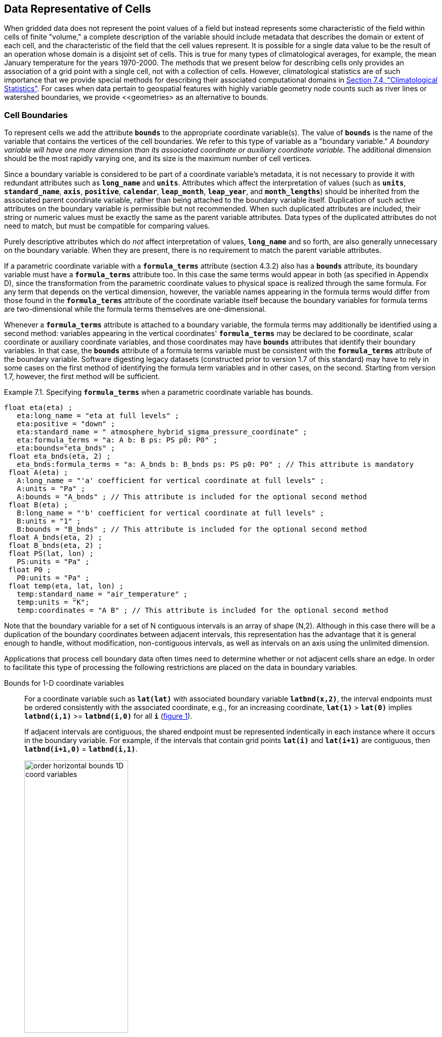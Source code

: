 ﻿
==  Data Representative of Cells 

When gridded data does not represent the point values of a field but instead represents some characteristic of the field within cells of finite "volume," a complete description of the variable should include metadata that describes the domain or extent of each cell, and the characteristic of the field that the cell values represent. It is possible for a single data value to be the result of an operation whose domain is a disjoint set of cells. This is true for many types of climatological averages, for example, the mean January temperature for the years 1970-2000. The methods that we present below for describing cells only provides an association of a grid point with a single cell, not with a collection of cells. However, climatological statistics are of such importance that we provide special methods for describing their associated computational domains in <<climatological-statistics>>.  For cases when data pertain to geospatial features with highly variable geometry node counts such as river lines or watershed boundaries, we provide <<geometries> as an alternative to bounds.




[[cell-boundaries, Section 7.1, "Cell Boundaries"]]
=== Cell Boundaries

To represent cells we add the attribute **`bounds`** to the appropriate coordinate variable(s). The value of **`bounds`** is the name of the variable that contains the vertices of the cell boundaries. We refer to this type of variable as a "boundary variable." __A boundary variable will have one more dimension than its associated coordinate or auxiliary coordinate variable.__ The additional dimension should be the most rapidly varying one, and its size is the maximum number of cell vertices.

Since a boundary variable is considered to be part of a coordinate variable's metadata, it is not necessary to provide it with redundant attributes such as **`long_name`** and **`units`**.  Attributes which affect the interpretation of values (such as **`units`**, **`standard_name`**, **`axis`**, **`positive`**, **`calendar`**, **`leap_month`**, **`leap_year`**, and **`month_lengths`**) should be inherited from the associated parent coordinate variable, rather than being attached to the boundary variable itself.  Duplication of such active attributes on the boundary variable is permissible but not recommended.  When such duplicated attributes are included, their string or numeric values must be exactly the same as the parent variable attributes.  Data types of the duplicated attributes do not need to match, but must be compatible for comparing values.

Purely descriptive attributes which do __not__ affect interpretation of values, **`long_name`** and so forth, are also generally unnecessary on the boundary variable.  When they are present, there is no requirement to match the parent variable attributes.

If a parametric coordinate variable with a **`formula_terms`** attribute (section 4.3.2) also has a **`bounds`** attribute, its boundary variable must have a **`formula_terms`** attribute too. In this case the same terms would appear in both (as specified in Appendix D), since the transformation from the parametric coordinate values to physical space is realized through the same formula. For any term that depends on the vertical dimension, however, the variable names appearing in the formula terms would differ from those found in the **`formula_terms`** attribute of the coordinate variable itself because the boundary variables for formula terms are two-dimensional while the formula terms themselves are one-dimensional.

Whenever a **`formula_terms`** attribute is attached to a boundary variable, the formula terms may additionally be identified using a second method: variables appearing in the vertical coordinates' **`formula_terms`** may be declared to be coordinate, scalar coordinate or auxiliary coordinate variables, and those coordinates may have **`bounds`** attributes that identify their boundary variables. In that case, the **`bounds`** attribute of a formula terms variable must be consistent with the **`formula_terms`** attribute of the boundary variable. Software digesting legacy datasets (constructed prior to version 1.7 of this standard) may have to rely in some cases on the first method of identifying the formula term variables and in other cases, on the second. Starting from version 1.7, however, the first method will be sufficient.

[[specifying-formula_terms-ex]]
[caption="Example 7.1. "]
.Specifying **`formula_terms`** when a parametric coordinate variable has bounds.
====
----
float eta(eta) ;
   eta:long_name = "eta at full levels" ;
   eta:positive = "down" ;
   eta:standard_name = " atmosphere_hybrid_sigma_pressure_coordinate" ;
   eta:formula_terms = "a: A b: B ps: PS p0: P0" ;
   eta:bounds="eta_bnds" ;
 float eta_bnds(eta, 2) ;
   eta_bnds:formula_terms = "a: A_bnds b: B_bnds ps: PS p0: P0" ; // This attribute is mandatory
 float A(eta) ;
   A:long_name = "'a' coefficient for vertical coordinate at full levels" ;
   A:units = "Pa" ;
   A:bounds = "A_bnds" ; // This attribute is included for the optional second method
 float B(eta) ;
   B:long_name = "'b' coefficient for vertical coordinate at full levels" ;
   B:units = "1" ;
   B:bounds = "B_bnds" ; // This attribute is included for the optional second method
 float A_bnds(eta, 2) ;
 float B_bnds(eta, 2) ;
 float PS(lat, lon) ;
   PS:units = "Pa" ;
 float P0 ;
   P0:units = "Pa" ;
 float temp(eta, lat, lon) ;
   temp:standard_name = "air_temperature" ;
   temp:units = "K";
   temp:coordinates = "A B" ; // This attribute is included for the optional second method
----
====


Note that the boundary variable for a set of N contiguous intervals is an array of shape (N,2). Although in this case there will be a duplication of the boundary coordinates between adjacent intervals, this representation has the advantage that it is general enough to handle, without modification, non-contiguous intervals, as well as intervals on an axis using the unlimited dimension.

Applications that process cell boundary data often times need to determine whether or not adjacent cells share an edge. In order to facilitate this type of processing the following restrictions are placed on the data in boundary variables.

Bounds for 1-D coordinate variables:: For a coordinate variable such as **`lat(lat)`** with associated boundary variable **`latbnd(x,2)`**, the interval endpoints must be ordered consistently with the associated coordinate, e.g., for an increasing coordinate, **`lat(1)`** &gt; **`lat(0)`** implies **`latbnd(i,1)`** &gt;= **`latbnd(i,0)`** for all **`i`** (<<img-bnd_1d_coords>>).
+
If adjacent intervals are contiguous, the shared endpoint must be represented indentically in each instance where it occurs in the boundary variable. For example, if the intervals that contain grid points **`lat(i)`** and **`lat(i+1)`** are contiguous, then **`latbnd(i+1,0)`** = **`latbnd(i,1)`**.
+
[[img-bnd_1d_coords, figure 1]]
[.text-center]
.Order of **`lonbnd(i,0)`** and **`lonbnd(i,1)`** as well as of **`latbnd(i,0)`** and **`latbnd(i,1)`** in the case of one-dimensional horizontal coordinate axes. Tuples **`(lon(i),lat(j))`** represent grid cell centers. The four grid cell vertices are given by **`(lonbnd(i,0),latbnd(j,0))`**, **`(lonbnd(i,1),latbnd(j,0))`**, **`(lonbnd(i,1),latbnd(j,1))`** and **`(lonbnd(i,0),latbnd(j,1))`**.
image::images/order_horizontal_bounds__1D_coord_variables.png[,50%,pdfwidth=50vw,align="center"]

Bounds for 2-D coordinate variables with 4-sided cells:: In the case where the horizontal grid is described by two-dimensional auxiliary coordinate variables in latitude **`lat(n,m)`** and longitude **`lon(n,m)`**, and the associated cells are four-sided, then the boundary variables are given in the form **`latbnd(n,m,4)`** and **`lonbnd(n,m,4)`**, where the trailing index runs over the four vertices of the cells. Let us call the side of cell **`(j,i)`** facing cell **`(j,i-1)`** the "**`i-1`**" side, the side facing cell **`(j,i+1)`** the "**`i+1`**" side, and similarly for "**`j-1`**" and "**`j+1`**". Then we can refer to the vertex formed by sides **`i-1`** and **`j-1`** as **`(j-1,i-1)`**. With this notation, the four vertices are indexed as follows: **`0=(j-1,i-1)`**, **`1=(j-1,i+1)`**, **`2=(j+1,i+1)`**, **`3=(j+1,i-1)`**.
+
[[img-bnd_2d_coords, figure 2]]
[.text-center]
.Order of **`lonbnd(j,i,0)`** to **`lonbnd(j,i,3)`** and of **`latbnd(j,i,0)`** and **`latbnd(j,i,3)`** in the case of two-dimensional horizontal coordinate axes. Tuples **`(lon(j,i),lat(j,i))`** represent grid cell centers and tuples **`(lonbnd(j,i,n),latbnd(j,i,n))`** represent the grid cell vertices.
image::images/order_horizontal_bounds__2D_coord_variables.png[,50%,pdfwidth=50vw,align="center"]
+
If i-j-upward is a right-handed coordinate system (like lon-lat-upward), this ordering means the vertices will be traversed anticlockwise on the lon-lat surface seen from above (<<img-bnd_2d_coords>>). If i-j-upward is left-handed, they will be traversed clockwise on the lon-lat surface.
+
The bounds can be used to decide whether cells are contiguous via the following relationships. In these equations the variable **`bnd`** is used generically to represent either the latitude or longitude boundary variable. 
----

For 0 < j < n and 0 < i < m,
	If cells (j,i) and (j,i+1) are contiguous, then
		bnd(j,i,1)=bnd(j,i+1,0) 
		bnd(j,i,2)=bnd(j,i+1,3)
	If cells (j,i) and (j+1,i) are contiguous, then	
		bnd(j,i,3)=bnd(j+1,i,0) and bnd(j,i,2)=bnd(j+1,i,1)
							
----
 

Bounds for multi-dimensional coordinate variables with p-sided cells:: In all other cases, the bounds should be dimensioned **`(...,n,p)`**, where **`(...,n)`** are the dimensions of the auxiliary coordinate variables, and **`p`** the number of vertices of the cells. The vertices must be traversed anticlockwise in the lon-lat plane as viewed from above. The starting vertex is not specified.


[[cells-on-a-latitude-axis-ex]]
[caption="Example 7.2. "]
.Cells on a latitude axis
====
----
dimensions:
  lat = 64;
  nv = 2;    // number of vertices
variables:
  float lat(lat);
    lat:long_name = "latitude";
    lat:units = "degrees_north";
    lat:bounds = "lat_bnds";
  float lat_bnds(lat,nv);
----
The boundary variable `lat_bnds` associates a latitude gridpoint `i` with the interval whose boundaries are `lat_bnds(i,0)` and `lat_bnds(i,1)`. The gridpoint location, `lat(i)`, should be contained within this interval.
====


For rectangular grids, two-dimensional cells can be expressed as Cartesian products of one-dimensional cells of the type in the preceding example. However for non-rectangular grids a "rectangular" cell will in general require specifying all four vertices for each cell.

[[cells-in-a-non-rectangular-grid-ex]]
[caption="Example 7.3. "]
.Cells in a non-rectangular grid
====
----
dimensions:
  imax = 128;
  jmax = 64;
  nv = 4;
variables:
  float lat(jmax,imax);
    lat:long_name = "latitude";
    lat:units = "degrees_north";
    lat:bounds = "lat_bnds";
  float lon(jmax,imax);
    lon:long_name = "longitude";
    lon:units = "degrees_east";
    lon:bounds = "lon_bnds";
  float lat_bnds(jmax,imax,nv);
  float lon_bnds(jmax,imax,nv);
----
The boundary variables `lat_bnds` and `lon_bnds` associate a gridpoint `(j,i)` with the cell determined by the vertices `(lat_bnds(j,i,n),lon_bnds(j,i,n))`, `n=0,..,3`. The gridpoint location, `(lat(j,i),lon(j,i))`, should be contained within this region.
====

 




[[cell-measures, Section 7.2, "Cell Measures"]]
=== Cell Measures

For some calculations, information is needed about the size, shape or location of the cells that cannot be deduced from the coordinates and bounds without special knowledge that a generic application cannot be expected to have. For instance, in computing the mean of several cell values, it is often appropriate to "weight" the values by area. When computing an area-mean each grid cell value is multiplied by the grid-cell area before summing, and then the sum is divided by the sum of the grid-cell areas. Area weights may also be needed to map data from one grid to another in such a way as to preserve the area mean of the field. The preservation of area-mean values while regridding may be essential, for example, when calculating surface heat fluxes in an atmospheric model with a grid that differs from the ocean model grid to which it is coupled.

In many cases the areas can be calculated from the cell bounds, but there are exceptions. Consider, for example, a spherical geodesic grid composed of contiguous, roughly hexagonal cells. The vertices of the cells can be stored in the variable identified by the **`bounds`** attribute, but the cell perimeter is not uniquely defined by its vertices (because the vertices could, for example, be connected by straight lines, or, on a sphere, by lines following a great circle, or, in general, in some other way). Thus, given the cell vertices alone, it is generally impossible to calculate the area of a grid cell. This is why it may be necessary to store the grid-cell areas in addition to the cell vertices.

In other cases, the grid cell-volume might be needed and might not be easily calculated from the coordinate information. In ocean models, for example, it is not uncommon to find "partial" grid cells at the bottom of the ocean. In this case, rather than (or in addition to) indicating grid cell area, it may be necessary to indicate volume.

To indicate extra information about the spatial properties of a variable's grid cells, a **`cell_measures`** attribute may be defined for a variable. This is a string attribute comprising a list of blank-separated pairs of words of the form "**`measure: name`**". For the moment, "**`area`**" and "**`volume`**" are the only defined measures, but others may be supported in future. The "name" is the name of the variable containing the measure values, which we refer to as a "measure variable". The dimensions of the measure variable should be the same as or a subset of the dimensions of the variable to which they are related, but their order is not restricted. In the case of area, for example, the field itself might be a function of longitude, latitude, and time, but the variable containing the area values would only include longitude and latitude dimensions (and the dimension order could be reversed, although this is not recommended). The variable must have a **`units`** attribute and may have other attributes such as a **`standard_name`**.

For rectangular longitude-latitude grids, the area of grid cells can be calculated from the bounds: the area of a cell is proportional to the product of the difference in the longitude bounds of the cell and the difference between the sine of each latitude bound of the cell. In this case supplying grid-cell areas via the **`cell_measures`** attribute is unnecessary because it may be assumed that applications can perform this calculation, using their own value for the radius of the Earth.

A variable referenced by **`cell_measures`** is not required to be present in the file containing the data variable. If the **`cell_measures`** variable is located in another file (an "external file"), rather than in the file where it is referenced, it must be listed in the **`external_variables`** attribute of the referencing file (Section 2.6.3). 

[[cell-areas-for-a-spherical-geodesic-grid]]
[caption="Example 7.4. "]
.Cell areas for a spherical geodesic grid
====
----
dimensions:
  cell = 2562 ;  // number of grid cells
  time = 12 ;
  nv = 6 ;       // maximum number of cell vertices 
variables:
  float PS(time,cell) ;
    PS:units = "Pa" ;
    PS:coordinates = "lon lat" ;
    PS:cell_measures = "area: cell_area" ;
  float lon(cell) ;
    lon:long_name = "longitude" ;
    lon:units = "degrees_east" ;
    lon:bounds="lon_vertices" ;
  float lat(cell) ;
    lat:long_name = "latitude" ;
    lat:units = "degrees_north" ;
    lat:bounds="lat_vertices" ;
  float time(time) ;
    time:long_name = "time" ;
    time:units = "days since 1979-01-01 0:0:0" ;
  float cell_area(cell) ;
    cell_area:long_name = "area of grid cell" ;
    cell_area:standard_name="cell_area";
    cell_area:units = "m2"
  float lon_vertices(cell,nv) ;
  float lat_vertices(cell,nv) ;
----
====


[[cell-methods, Section 7.3, "Cell Methods"]]
=== Cell Methods

To describe the characteristic of a field that is represented by cell values, we define the **`cell_methods`** attribute of the variable. This is a string attribute comprising a list of blank-separated words of the form "__name: method__". Each "__name: method__" pair indicates that for an axis identified by __name__, the cell values representing the field have been determined or derived by the specified __method__. For example, if data values have been generated by computing time means, then this could be indicated with **`cell_methods="t: mean"`**, assuming here that the name of the time dimension variable is "t".  

In the specification of this attribute, __name__ can be a dimension of
the variable, a scalar coordinate variable, a valid standard name, or
the word "**`area`**".  (See <<cell-methods-no-coordinates>> concerning
the use of standard names in cell_methods.) The values of __method__
should be selected from the list in <<appendix-cell-methods>>, which
includes `point`, `sum`, `mean`, among others.  Case is not
significant in the method name. Some methods (e.g., `variance` ) imply a
change of units of the variable, as is indicated in
<<appendix-cell-methods>>.

It must be remembered that the method applies only to the axis designated in **`cell_methods`** by __name__, and different methods may apply to other axes. If, for instance, a precipitation value in a longitude-latitude cell is given the method **`maximum`** for these axes, it means that it is the maximum within these spatial cells, and does not imply that it is also the maximum in time. Furthermore, it should be noted that if any __method__ other than "**`point`**" is specified for a given axis, then **`bounds`** should also be provided for that axis (except for the relatively rare exceptions described in <<cell-methods-no-coordinates>>).

The default interpretation for variables that do not have the **`cell_methods`** attribute specified depends on whether the quantity is extensive (which depends on the size of the cell) or intensive (which does not). Suppose, for example, the quantities "accumulated precipitation" and "precipitation rate" each have a time axis. A variable representing accumulated precipitation is extensive in time because it depends on the length of the time interval over which it is accumulated. For correct interpretation, it therefore requires a time interval to be completely specified via a boundary variable (i.e., via a **`bounds`** attribute for the time axis). In this case the default interpretation is that the cell method is a sum over the specified time interval. This can be (optionally) indicated explicitly by setting the cell method to **`sum`**. A precipitation rate on the other hand is intensive in time and could equally well represent either an instantaneous value or a mean value over the time interval specified by the cell. In this case the default interpretation for the quantity would be "instantaneous" (which, optionally, can be indicated explicitly by setting the cell method to **`point`**). More often, however, cell values for intensive quantities are means, and this should be indicated explicitly by setting the cell method to **`mean`** and specifying the cell bounds.

Because the default interpretation for an intensive quantity differs
from that of an extensive quantity and because this distinction may not
be understood by some users of the data, it is recommended that every
data variable include for each of its dimensions and each of its scalar
coordinate variables the **`cell_methods`** information of interest
(unless this information would not be meaningful). It is especially
recommended that **`cell_methods`** be explicitly specified for each
spatio-temporal dimension and each spatio-temporal scalar coordinate
variable.

[[methods-applied-to-a-timeseries-ex]]
[caption="Example 7.5. "]
.Methods applied to a timeseries 
====
Consider 12-hourly timeseries of pressure, temperature and precipitation from a number of stations, where pressure is measured instantaneously, maximum temperature for the preceding 12 hours is recorded, and precipitation is accumulated in a rain gauge. For a period of 48 hours from 6 a.m. on 19 April 1998, the data is structured as follows: 
----
dimensions:
  time = UNLIMITED; // (5 currently)
  station = 10;
  nv = 2;
variables:
  float pressure(time,station);
    pressure:long_name = "pressure";
    pressure:units = "kPa";
    pressure:cell_methods = "time: point";
  float maxtemp(time,station);
    maxtemp:long_name = "temperature";
    maxtemp:units = "K";
    maxtemp:cell_methods = "time: maximum";
  float ppn(time,station);
    ppn:long_name = "depth of water-equivalent precipitation";
    ppn:units = "mm";
    ppn:cell_methods = "time: sum";
  double time(time);
    time:long_name = "time";
    time:units = "h since 1998-4-19 6:0:0";
    time:bounds = "time_bnds";
  double time_bnds(time,nv);
data:
  time = 0., 12., 24., 36., 48.;
  time_bnds = -12.,0., 0.,12., 12.,24., 24.,36., 36.,48.; 
----
Note that in this example the time axis values coincide with the end of each interval. It is sometimes desirable, however, to use the midpoint of intervals as coordinate values for variables that are representative of an interval. An application may simply obtain the midpoint values by making use of the boundary data in `time_bnds`.
====

 




[[statistics-more-than-one-axis]]
==== Statistics for more than one axis

If more than one cell method is to be indicated, they should be arranged in the order they were applied. The left-most operation is assumed to have been applied first. Suppose, for example, that within each grid cell a quantity varies in both longitude and time and that these dimensions are named "lon" and "time", respectively. Then values representing the time-average of the zonal maximum are labeled **`cell_methods="lon: maximum time: mean"`** (i.e. find the largest value at each instant of time over all longitudes, then average these maxima over time); values of the zonal maximum of time-averages are labeled **`cell_methods="time: mean lon: maximum"`**. If the methods could have been applied in any order without affecting the outcome, they may be put in any order in the **`cell_methods`** attribute.

If a data value is representative of variation over a combination of axes, a single method should be prefixed by the names of all the dimensions involved (listed in any order, since in this case the order must be immaterial). Dimensions should be grouped in this way only if there is an essential difference from treating the dimensions individually. For instance, the standard deviation of topographic height within a longitude-latitude gridbox could   have **`cell_methods="lat: lon: standard_deviation"`**. (Note also, that in accordance with the recommendation of the following paragraph, this could be equivalently and preferably indicated by **`cell_methods="area: standard_deviation"`**.) This is not the same as **`cell_methods="lon: standard_deviation lat: standard_deviation"`**, which would mean finding the standard deviation along each parallel of latitude within the zonal extent of the gridbox, and then the standard deviation of these values over latitude.

To indicate variation over horizontal area, it is recommended that
instead of specifying the combination of horizontal dimensions, the
special string "**`area`**" be used.  The common case of an area-mean
can thus be indicated by **`cell_methods="area: mean"`** (rather than,
for example, "**`lon: lat: mean`**").  The horizontal coordinate
variables to which "**`area`**" refers are in this case not explicitly
indicated in **`cell_methods`** but can be identified, if necessary,
from attributes attached to the coordinate variables, scalar coordinate
variables, or auxiliary coordinate variables, as described in
<<coordinate-types>>.


[[recording-spacing-original-data]]
==== Recording the spacing of the original data and other information

To indicate more precisely how the cell method was applied, extra information may be included in parentheses () after the identification of the method. This information includes standardized and non-standardized parts. Currently the only standardized information is to provide the typical interval between the original data values to which the method was applied, in the situation where the present data values are statistically representative of original data values which had a finer spacing. The syntax is (**`interval`**: __value unit__), where __value__ is a numerical value and __unit__ is a string that can be recognized by UNIDATA's Udunits package <<UDUNITS>>. The __unit__ will usually be dimensionally equivalent to the unit of the corresponding dimension, but this is not required (which allows, for example, the interval for a standard deviation calculated from points evenly spaced in distance along a parallel to be reported in units of length even if the zonal coordinate of the cells is given in degrees). Recording the original interval is particularly important for standard deviations. For example, the standard deviation of daily values could be indicated by **`cell_methods="time: standard_deviation (interval: 1 day)"`** and of annual values by **`cell_methods="time: standard_deviation (interval: 1 year)"`**.

If the cell method applies to a combination of axes, they may have a common original interval e.g. **`cell_methods="lat: lon: standard_deviation (interval: 10 km)"`**. Alternatively, they may have separate intervals, which are matched to the names of axes by position e.g. **`cell_methods="lat: lon: standard_deviation (interval: 0.1 degree_N interval: 0.2 degree_E)"`**, in which 0.1 degree applies to latitude and 0.2 degree to longitude.

If there is both standardized and non-standardized information, the non-standardized follows the standardized information and the keyword **`comment:`**. If there is no standardized information, the keyword **`comment:`** should be omitted. For instance, an area-weighted mean over latitude could be indicated as **`lat: mean (area-weighted)`** or **`lat: mean (interval: 1 degree_north comment: area-weighted)`**.

A dimension of size one may be the result of "collapsing" an axis by some statistical operation, for instance by calculating a variance from time series data. We strongly recommend that dimensions of size one be retained (or scalar coordinate variables be defined) to enable documentation of the method (through the **`cell_methods`** attribute) and its domain (through the **`bounds`** attribute).

[[surface-air-temperature-variance-ex]]
[caption="Example 7.6. "]
.Surface air temperature variance
====
The variance of the diurnal cycle on 1 January 1990 has been calculated from hourly instantaneous surface air temperature measurements. The time dimension of size one has been retained. 
----
dimensions:
  lat=90;
  lon=180;
  time=1;
  nv=2;
variables:
  float TS_var(time,lat,lon);
    TS_var:long_name="surface air temperature variance"
    TS_var:units="K2";
    TS_var:cell_methods="time: variance (interval: 1 hr comment: sampled instantaneously)";
  float time(time);
    time:units="days since 1990-01-01 00:00:00";
    time:bounds="time_bnds";
  float time_bnds(time,nv);
data:
  time=.5;
  time_bnds=0.,1.;
----
Notice that a parenthesized comment in the `cell_methods` attribute provides the nature of the samples used to calculate the variance.
====

 




[[statistics-applying-portions]]
==== Statistics applying to portions of cells

By default, the statistical method indicated by **`cell_methods`** is assumed to have been evaluated over the entire horizontal area of the cell. Sometimes, however, it is useful to limit consideration to only a portion of a cell (e.g. a mean over the sea-ice area). To indicate this, one of two conventions may be used.

The first convention is a method that can be used for the common case of a single area-type. In this case, the **`cell_methods`** attribute may include a string of the form "__name: method__  **`where`**  __type__". Here __name__ could, for example, be **`area`** and __type__ may be any of the strings permitted for a variable with a **`standard_name`** of **`area_type`**. As an example, if the method were **`mean`** and the **`area_type`** were **`sea_ice`**, then the data would represent a mean over only the sea ice portion of the grid cell. If the data writer expects __type__ to be interpreted as one of the standard **`area_type`** strings, then none of the variables in the netCDF file should be given a name identical to that of the string (because the second convention, described in the next paragraph, takes precedence).

The second convention is the more general. In this case, the **`cell_methods`** entry is of the form "__name: method__  **`where`**  __typevar__". Here __typevar__ is a string-valued auxiliary coordinate variable or string-valued scalar coordinate variable (see <<labels>>) with a **`standard_name`** of **`area_type`**. The variable __typevar__ contains the name(s) of the selected portion(s) of the grid cell to which the __method__ is applied. This convention can accommodate cases in which a method is applied to more than one area type and the result is stored in a single data variable (with a dimension which ranges across the various area types). It provides a convenient way to store output from land surface models, for example, since they deal with many area types within each surface gridbox (e.g., **`vegetation`**, **`bare_ground`**, **`snow`**, etc.).


[[mean-surface-temperature-sensible-heat-flux]]
[caption="Example 7.7. "]
.Mean surface temperature over land and sensible heat flux averaged separately over land and sea. 
====
----
dimensions:
  lat=73;
  lon=96;
  maxlen=20;
  ls=2;
variables:
  float surface_temperature(lat,lon);
    surface_temperature:cell_methods="area: mean where land";
  float surface_upward_sensible_heat_flux(ls,lat,lon);
    surface_upward_sensible_heat_flux:coordinates="land_sea";
    surface_upward_sensible_heat_flux:cell_methods="area: mean where land_sea";
  char land_sea(ls,maxlen);
    land_sea:standard_name="area_type";
data:
  land_sea="land","sea";
----
If the _method_ is `mean`, various ways of calculating the mean can be
distinguished in the `cell_methods` attribute with a string of the form "mean
where  _type1_ [over _type2_]".
Here, _type1_ can be any of the possibilities allowed for _typevar_ or _type_
(as specified in the two paragraphs preceding above Example).
The same options apply to _type2_, except it is not allowed to be the name of
an auxiliary coordinate variable with a dimension greater than one (ignoring
the possible dimension accommodating the maximum string length).
A `cell_methods` attribute with a string of the form "mean where _type1_
over _type2_" indicates the mean is calculated by summing over the _type1_
portion of the cell and dividing by the area of the _type2_ portion.
In particular, a `cell_methods` string of the form "mean where all_area_types
over _type2_" indicates the mean is calculated by summing over all types of
area within the cell and dividing by the area of the _type2_ portion.
(Note that `all_area_types` is one of the valid strings permitted for a
variable with the `standard_name` `area_type`.)
If "over _type2_" is omitted, the mean is calculated by summing over the
_type1_ portion of the cell and dividing by the area of this portion.
====

[[thickness-over-sea-area-ex]]
[caption="Example 7.8. "]
.Thickness of sea-ice and snow on sea-ice averaged over sea area.
====
----
variables:
  float sea_ice_thickness(lat,lon);
    sea_ice_thickness:cell_methods="area: mean where sea_ice over sea";
    sea_ice_thickness:standard_name="sea_ice_thickness";
    sea_ice_thickness:units="m";
  float snow_thickness(lat,lon);
    snow_thickness:cell_methods="area: mean where sea_ice over sea";
   snow_thickness:standard_name="lwe_thickness_of_surface_snow_amount";
    snow_thickness:units="m";
----
In the case of sea-ice thickness, the phrase "`where sea_ice`" could be replaced by "`where all_area_types`" without changing the meaning since the integral of sea-ice thickness over all area types is obviously the same as the integral over the sea-ice area only. In the case of snow thickness, "`where sea_ice`" differs from "`where all_area_types`" because "`where sea_ice`" excludes snow on land from the average.
====




[[cell-methods-no-coordinates, Section 7.3.4, "Cell methods when there are no coordinates"]]
==== Cell methods when there are no coordinates

To provide an indication that a particular cell method is relevant to the data without having to provide a precise description of the corresponding cell, the "__name__" that appears in a "__name__: __method__" pair may be an appropriate **`standard_name`** (which identifies the dimension) or the string, 
"__area__" (rather than the name of a scalar coordinate variable or a dimension with a coordinate variable). This convention cannot be used, however, if the name of a dimension or scalar coordinate variable is identical to __name__. There are two situations where this convention is useful.

First, it allows one to provide some indication of the method when the cell coordinate range cannot be precisely defined. For example, a climatological mean might be based on any data that exists, and, in general, the data might not be available over the same time periods everywhere. In this case, the time range would not be well defined (because it would vary, depending on location), and it could not be precisely specified through a time dimension's bounds. Nevertheless, useful information can be conveyed by a **`cell_methods`** entry of "**`time: mean`**" (where **`time`**, it should be noted, is a valid **`standard_name`**). (As required by this convention, it is assumed here that for the data referred to by this **`cell_methods`** attribute, "time" is not a dimension or coordinate variable.)

Second, for a few special dimensions, this convention allows one to indicate (without explicitly defining the coordinates) that the method applies to the domain covering the entire permitted range of those dimensions. This is allowed only for longitude, latitude, and area (indicating a combination of horizontal coordinates). For longitude, the domain is indicated according to this provision by the string "longitude" (rather than the name of a longitude coordinate variable), and this implies that the method applies to all possible longitudes (i.e., from 0E to 360E). For latitude, the string "latitude" is used and implies the method applies to all possible latitudes (i.e., from 90S to 90N). For area, the string "area" is used and implies the method applies to the whole world.

In the second case if, in addition, the data variable has a dimension with a corresponding labeled axis that specifies a geographic region (<<geographic-regions>>), the implied range of longitude and latitude is the valid range for each specified region, or in the case of 
**`area`** the domain is the geographic region. For example, there could be a **`cell_methods`** entry of "**`longitude: mean`**", where **`longitude`** is __not__ the name of a dimension or coordinate variable (but is one of the special cases given above). That would indicate a mean over all longitudes. Note, however, that if in addition the data variable had a scalar coordinate variable with a **`standard_name`** of **`region`** and a value of **`atlantic_ocean`**, it would indicate a mean over longitudes that lie within the Atlantic Ocean, not all longitudes.

We recommend that whenever possible, cell bounds should be supplied by giving the variable a dimension of size one and attaching bounds to the associated coordinate variable.




[[climatological-statistics, Section 7.4, "Climatological Statistics"]]
=== Climatological Statistics

Climatological statistics may be derived from corresponding portions of the annual cycle in a set of years, e.g., the average January temperatures in the climatology of 1961-1990, where the values are derived by averaging the 30 Januarys from the separate years. Portions of the climatological cycle are specified by references to dates within the calendar year. However, a calendar year is not a well-defined unit of time, because it differs between leap years and other years, and among calendars. Nonetheless for practical purposes we wish to compare statistics for months or seasons from different calendars, and to make climatologies from a mixture of leap years and other years. Hence we provide special conventions for indicating dates within the climatological year. Climatological statistics may also be derived from corresponding portions of a range of days, for instance the average temperature for each hour of the average day in April 1997. In addition the two concepts may be used at once, for instance to indicate not April 1997, but the average April of the five years 1995-1999.

Climatological variables have a climatological time axis. Like an ordinary time axis, a climatological time axis may have a dimension of unity (for example, a variable containing the January average temperatures for 1961-1990), but often it will have several elements (for example, a climatological time axis with a dimension of 12 for the climatological average temperatures in each month for 1961-1990, a dimension of 3 for the January mean temperatures for the three decades 1961-1970, 1971-1980, 1981-1990, or a dimension of 24 for the hours of an average day). Intervals of climatological time are conceptually different from ordinary time intervals; a given interval of climatological time represents a set of subintervals which are not necessarily contiguous. To indicate this difference, a climatological time coordinate variable does not have a **`bounds`** attribute. Instead, it has a **`climatology`** attribute, which names a variable with dimensions (n,2), n being the dimension of the climatological time axis. Using the units and calendar of the time coordinate variable, element (i,0) of the climatology variable specifies the beginning of the first subinterval and element (i,1) the end of the last subinterval used to evaluate the climatological statistics with index i in the time dimension. The time coordinates should be values that are representative of the climatological time intervals, such that an application which does not recognise climatological time will nonetheless be able to make a reasonable interpretation.

The COARDS standard offers limited support for climatological time. For compatibility with COARDS, time coordinates should also be recognised as climatological if they have a **`units`** attribute of time-units relative to midnight on 1 January in year 0 i.e. **`since 0-1-1`** in udunits syntax, and provided they refer to the real-world calendar. We do not recommend this convention because (a) it does not provide any information about the intervals used to compute the climatology, and (b) there is no standard for how dates since year 1 will be encoded with units having a reference time in year 0, since this year does not exist; consequently there may be inconsistencies among software packages in the interpretation of the time coordinates. Year 0 may be a valid year in non-real-world calendars, and therefore cannot be used to signal climatological time in such cases.

A climatological axis may use different statistical methods to represent variation among years, within years and within days. For example, the average January temperature in a climatology is obtained by averaging both within years and over years. This is different from the average January-maximum temperature and the maximum January-average temperature. For the former, we first calculate the maximum temperature in each January, then average these maxima; for the latter, we first calculate the average temperature in each January, then find the largest one. As usual, the statistical operations are recorded in the **`cell_methods`** attribute, which may have two or three entries for the climatological time dimension.

Valid values of the **`cell_methods`** attribute must be in one of the forms from the following list. The intervals over which various statistical methods are applied are determined by decomposing the date and time specifications of the climatological time bounds of a cell, as recorded in the variable named by the **`climatology`** attribute. (The date and time specifications must be calculated from the time coordinates expressed in units of "time interval since reference date and time".) In the descriptions that follow we use the abbreviations __y__, __m__, __d__, __H__, __M__, and __S__ for year, month, day, hour, minute, and second respectively. The suffix __0__ indicates the earlier bound and __1__ the latter.

time: method1 **`within years`**   time: method2 **`over years`**:: __method1__ is applied to the time intervals (mdHMS0-mdHMS1) within individual years and __method2__ is applied over the range of years (y0-y1).

time: method1 **`within days`**   time: method2 **`over days`**:: __method1__ is applied to the time intervals (HMS0-HMS1) within individual days and __method2__ is applied over the days in the interval (ymd0-ymd1).

time: method1 **`within days`**   time: method2 **`over days`**   time: method3 **`over years`**:: __method1__ is applied to the time intervals (HMS0-HMS1) within individual days and __method2__ is applied over the days in the interval (md0-md1), and __method3__ is applied over the range of years (y0-y1).



The methods which can be specified are those listed in <<appendix-cell-methods>> and each entry in the **`cell_methods`** attribute may also, as usual, contain non-standardised information in parentheses after the method. For instance, a mean over ENSO years might be indicated by "**`time: mean over years (ENSO years)`**".

When considering intervals within years, if the earlier climatological time bound is later in the year than the later climatological time bound, it implies that the time intervals for the individual years run from each year across January 1 into the next year e.g. DJF intervals run from December 1 0:00 to March 1 0:00. Analogous situations arise for daily intervals running across midnight from one day to the next.

When considering intervals within days, if the earlier time of day is equal to the later time of day, then the method is applied to a full 24 hour day.

__We have tried to make the examples in this section easier to understand by translating all time coordinate values to date and time formats. This is not currently valid CDL syntax.__ 

[[climatological-seasons-ex]]
[caption="Example 7.9. "]
.Climatological seasons
====
This example shows the metadata for the average seasonal-minimum temperature for the four standard climatological seasons MAM JJA SON DJF, made from data for March 1960 to February 1991. 
----
dimensions:
  time=4;
  nv=2;
variables:
  float temperature(time,lat,lon);
    temperature:long_name="surface air temperature";
    temperature:cell_methods="time: minimum within years time: mean over years";
    temperature:units="K";
  double time(time);
    time:climatology="climatology_bounds";
    time:units="days since 1960-1-1";
  double climatology_bounds(time,nv);
data:  // time coordinates translated to date/time format
  time="1960-4-16", "1960-7-16", "1960-10-16", "1961-1-16" ;
  climatology_bounds="1960-3-1",  "1990-6-1",
                     "1960-6-1",  "1990-9-1",
                     "1960-9-1",  "1990-12-1",
                     "1960-12-1", "1991-3-1" ;
----
====


[[decadal-averages-for-january-ex]]
[caption="Example 7.10. "]
.Decadal averages for January
====
Average January precipitation totals are given for each of the decades 1961-1970, 1971-1980, 1981-1990. 
----
dimensions:
  time=3;
  nv=2;
variables:
  float precipitation(time,lat,lon);
    precipitation:long_name="precipitation amount";
    precipitation:cell_methods="time: sum within years time: mean over years";
    precipitation:units="kg m-2";
  double time(time);
    time:climatology="climatology_bounds";
    time:units="days since 1901-1-1";
  double climatology_bounds(time,nv);
data:  // time coordinates translated to date/time format
  time="1965-1-15", "1975-1-15", "1985-1-15" ;
  climatology_bounds="1961-1-1", "1970-2-1",
                     "1971-1-1", "1980-2-1",
                     "1981-1-1", "1990-2-1" ;
----
====


[[temperature-each-hour-of-average-day-ex]] 
[caption="Example 7.11. "]
.Temperature for each hour of the average day
====
Hourly average temperatures are given for April 1997. 
----
dimensions:
  time=24;
  nv=2;
variables:
  float temperature(time,lat,lon);
    temperature:long_name="surface air temperature";
    temperature:cell_methods="time: mean within days time: mean over days";
    temperature:units="K";
  double time(time);
    time:climatology="climatology_bounds";
    time:units="hours since 1997-4-1";
  double climatology_bounds(time,nv);
data:  // time coordinates translated to date/time format
  time="1997-4-1 0:30", "1997-4-1 1:30", ... "1997-4-1 23:30" ;
  climatology_bounds="1997-4-1 0:00",  "1997-4-30 1:00",
                     "1997-4-1 1:00",  "1997-4-30 2:00",
                      ...
                      "1997-4-1 23:00", "1997-5-1 0:00" ;
----
====

[[extreme-statistics-and-spell-lengths-ex]]
[caption="Example 7.12. "]
.Extreme statistics and spell-lengths 
====
Number of frost days during NH winter 2007-2008, and
					maximum length of spells of consecutive frost days. A
					"frost day" is defined as one during which the minimum
					temperature falls below freezing point (0 degC). This
					is described as a climatological statistic, in which
					the minimum temperature is first calculated within each
					day, and then the number of days or spell lengths
					meeting the specified condition are evaluated. In this
					operation, the standard name is also changed; the
					original data are `air_temperature`. 
----
variables:
  float n1(lat,lon);
    n1:standard_name="number_of_days_with_air_temperature_below_threshold"; 
    n1:coordinates="threshold time";
    n1:cell_methods="time: minimum within days time: sum over days";
  float n2(lat,lon);
    n2:standard_name="spell_length_of_days_with_air_temperature_below_threshold";
    n2:coordinates="threshold time";
    n2:cell_methods="time: minimum within days time: maximum over days";
  float threshold;
    threshold:standard_name="air_temperature";
    threshold:units="degC";
  double time;
    time:climatology="climatology_bounds";
    time:units="days since 2000-6-1";
  double climatology_bounds(time,nv);
data: // time coordinates translated to date/time format
  time="2008-1-16 6:00";
  climatology_bounds="2007-12-1 6:00", "2000-8-2 6:00";
  threshold=0.; 
----
====


[[temperature-each-hour-of-climatological-day-ex]]
[caption="Example 7.13. "]
.Temperature for each hour of the typical climatological day
====
This is a modified version of the previous example, "Temperature
					for each hour of the average day". It now applies to April from a 1961-1990 climatology. 
----
variables:
  float temperature(time,lat,lon);
    temperature:long_name="surface air temperature";
    temperature:cell_methods="time: mean within days ",
      "time: mean over days time: mean over years";
    temperature:units="K";
  double time(time);
    time:climatology="climatology_bounds";
    time:units="days since 1961-1-1";
  double climatology_bounds(time,nv);
data:  // time coordinates translated to date/time format
  time="1961-4-1 0:30", "1961-4-1 1:30", ..., "1961-4-1 23:30" ;
  climatology_bounds="1961-4-1 0:00", "1990-4-30 1:00",
                     "1961-4-1 1:00", "1990-4-30 2:00",
                     ...
                     "1961-4-1 23:00", "1990-5-1 0:00" ;
----
====

[[monthly-max-daily-precip-totals-ex]]
[caption="Example 7.14. "]
.Monthly-maximum daily precipitation totals
====
Maximum of daily precipitation amounts for each of the three months June, July and August 2000 are given. The first daily total applies to 6 a.m. on 1 June to 6 a.m. on 2 June, the 30th from 6 a.m. on 30 June to 6 a.m. on 1 July. The maximum of these 30 values is stored under time index 0 in the precipitation array. 
----
dimensions:
  time=3;
  nv=2;
variables:
  float precipitation(time,lat,lon);
    precipitation:long_name="Accumulated precipitation";
    precipitation:cell_methods="time: sum within days time: maximum over days"; 
    precipitation:units="kg";
  double time(time);
    time:climatology="climatology_bounds";
    time:units="days since 2000-6-1";
  double climatology_bounds(time,nv);
data:  // time coordinates translated to date/time format
  time="2000-6-16", "2000-7-16", "2000-8-16" ;
  climatology_bounds="2000-6-1 6:00:00", "2000-7-1 6:00:00",
                     "2000-7-1 6:00:00", "2000-8-1 6:00:00",
                     "2000-8-1 6:00:00", "2000-9-1 6:00:00" ;
----
====

[[geometries, Section 7.5, "Geometries"]]
=== Geometries

For many geospatial applications, data values are associated with a geometry, which is a spatial representation of a real-world feature, for instance a time-series of areal average precipitation over a watershed. 
Polygonal cells with an arbitrary number of vertices can be described using <<cell-boundaries>>, but in that case every cell must have the same number of vertices and must be a single polygon ring. 
In contrast, each geometry may have a different number of nodes, the geometries may be lines (as alternatives to points and polygons), and they may be __multipart__, i.e., include several disjoint parts. 
While line and point geometries don't describe an interval along a dimension as the traditional cell bounds described above do, they do describe the extent of a geometry or real-world feature so are included in this section. 
The approach described here specifies how to encode such geometries following the pattern in **9.3.3 Contiguous ragged array representation** and attach them to variables in a way that is consistent with the cell bounds approach.

All geometries are made up of one or more nodes. 
The geometry type specifies the set of topological assumptions to be applied to relate the nodes (see Table 7.1). 
For example, multipoint and line geometries are nearly the same except nodes are interpreted as being connected for lines. 
Lines and polygons are also nearly the same except that the first and last nodes are assumed to be connected for polygons. 
Note that CF does not require the first and last node to be identical but allows them to be coincident if desired. 
Polygons that have holes, such as waterbodies in a land unit, are encoded as a collection of polygon ring parts, each identified as __exterior__ or __interior__ polygons. 
Multipart geometries, such as multiple lines representing the same river or multiple islands representing the same jurisdiction, are encoded as collections of unconnected points, lines, or polygons that are logically grouped into a single geometry.

Any data variable can be given a **`geometry`** attribute that indicates the geometry for the quantity held in the variable. 
One of the dimensions of the data variable must be the number of geometries to which the data applies. 
As shown in Example 7.15, if the data variable has a discrete sampling geometry, the number of geometries is the length of the instance dimension (Section 9.2).

[[timeseries-with-geometry]]
[caption="Example 7.15. "]
.Timeseries with geometry.
====
----
dimensions:
  instance = 2 ;
  node = 5 ;
  time = 4 ;
variables:
  int time(time) ;
    time:units = "days since 2000-01-01" ;
  double lat(instance) ;
    lat:units = "degrees_north" ;
    lat:standard_name = "latitude" ;
    lat:nodes = "y" ;
  double lon(instance) ;
    lon:units = "degrees_east" ;
    lon:standard_name = "longitude" ;
    lon:nodes = "x" ;
  int datum ;
    datum:grid_mapping_name = "latitude_longitude" ;
    datum:longitude_of_prime_meridian = 0.0 ;
    datum:semi_major_axis = 6378137.0 ;
    datum:inverse_flattening = 298.257223563 ;
  int geometry_container ;
    geometry_container:geometry_type = "line" ;
    geometry_container:node_count = "node_count" ;
    geometry_container:node_coordinates = "x y" ;
  int node_count(instance) ;
  double x(node) ;
    x:units = "degrees_east" ;
    x:standard_name = "longitude" ;
    x:axis = "X" ;
  double y(node) ;
    y:units = "degrees_north" ;
    y:standard_name = "latitude" ;
    y:axis = "Y" ;
  double someData(instance, time) ;
    someData:coordinates = "time lat lon" ;
    someData:grid_mapping = "datum" ;
    someData:geometry = "geometry_container" ;
// global attributes:
  :Conventions = "CF-1.8" ;
  :featureType = "timeSeries" ;
data:
  time = 1, 2, 3, 4 ;
  lat = 30, 50 ;
  lon = 10, 60 ;
  someData =
    1, 2, 3, 4,
    1, 2, 3, 4 ;
  node_count = 3, 2 ;
  x = 30, 10, 40, 50, 50 ;
  y = 10, 30, 40, 60, 50 ;
----
The time series variable, someData, is associated with line geometries via the geometry attribute. The first line geometry is comprised of three nodes, while the second has two nodes. Client applications unaware of CF geometries can fall back to the lat and lon variables to locate feature instances in space. In this example, lat and lon coordinates are identical to the first node in each line geometry, though any representative point could be used.
====


A __geometry container__ variable acts as a container for attributes that describe a set of geometries. 
The **`geometry`** attribute of the data variable contains the name of a geometry container variable. 
The geometry container variable must hold **`geometry_type`** and **`node_coordinates`** attributes. 
The **`grid_mapping`** and **`coordinates`** attributes can be carried by the geometry container variable provided they are also carried by the data variables associated with the container.

The **`geometry_type`** attribute indicates the type of geometry present. 
Its allowable values are: __point__, __line__, __polygon__. 
Multipart geometries are allowed for all three geometry types. 
For example, polygon geometries could include single part geometries like the State of Colorado and multipart geometries like the State of Hawaii. 

The **`node_coordinates`** attribute contains the blank-separated names of the variables that contain geometry node coordinates (one variable for each spatial dimension). 
The geometry node coordinate variables must each have an **`axis`** attribute whose allowable values are __X__, __Y__, and __Z__. 

If a **`coordinates`** attribute is carried by the geometry container variable
or its parent data variable, then those coordinate variables that have a
meaningful correspondence with node coordinates are indicated as such by a
**`nodes`** attribute that names the corresponding node coordinates, but only if
the **`grid_mapping`** associated with the geometry node variables is the same as that of
the coordinate variables. If a different grid mapping is used, then the provided
coordinates must not have the **`nodes`** attribute. 

Whether linked to normal CF space-time coordinates with a **`nodes`** attribute
or not, inclusion of such coordinates is recommended to maintain backward
compatibility with software that has not implemented geometry capabilities. 

The geometry node coordinate variables must all have the same single dimension, which is the total number of nodes in all the geometries. 
The nodes must be stored consecutively for each geometry and in the order of the geometries, and within each multipart geometry the nodes must be stored consecutively for each part and in the order of the parts. 
Polygon exterior rings must be stored before any interior rings they may contain. 
Nodes for polygon exterior rings must be ordered using the right-hand rule, e.g., anticlockwise in the lon-lat plane as viewed from above. 
Polygon interior rings must be in clockwise order. 
They are put in opposite orders to facilitate calculation of area and consistency with the typical implementation pattern. 

When more than one geometry instance is present, the geometry container variable must have a **`node_count`** attribute that contains the name of a variable indicating the count of nodes per geometry. 
The node count is the total number of nodes in all the parts. 
The exception is when all geometries are single part point geometries, in which
case a node count is not needed since each geometry contains a single node.
However in that case, the dimension of the node coordinate variables must be one
of the dimensions of the data variable (because it serves also as the instance
dimension for geometries).

For multipart __lines__, multipart __polygons__, and __polygons__ with holes, the geometry container variable must have a **`part_node_count`** attribute that indicates a variable of the count of nodes per geometry part. 
Note that because multipoint geometries always have a single node per part, the **`part_node_count`** is not required for __point__ geometry types. 
The single dimension of the part node count variable must equal the total number of parts in all the geometries.

For __polygon__ geometries with holes, the geometry container variable must have an **`interior_ring`** attribute that contains the name of a variable that indicates if the polygon parts are interior rings (i.e., holes) or not. 
This interior ring variable must contain the value 0 to indicate an exterior ring polygon and 1 to indicate an interior ring polygon. 
The single dimension of the interior ring variable must be the same dimension as that of the part node count variable.
The geometry types included in this convention are listed in Table 7.1.

[cols="4"]
|===============
| geometry_type | Dimensionality | Description of Geometry Instance | Additional required attributes on geometry container variable

| **point** | 0 | A collection of one or more points, where a point is a single location in space | node_count (if multipart geometries are present)

| **line** | 1 | A collection of one or more lines, where a line is an ordered set of data points connected by linearly interpolating between points | node_count, part_node_count (if multipart geometries are present)

| **polygon** | 2 | A collection of one or more polygons, where a polygon is a planar surface comprised of an exterior ring and zero or more interior rings (i.e., holes), where a ring is a closed line (i.e., the last point in the line is assumed to be connected to the first point) | node_count, part_node_count (if holes or multipart geometries are present), interior_ring (if holes are present)
|===============

**Table 7.1.** Dimensionality, description, and additional required attributes for geometry_types.

[[complete-multipolygon-example]]
[caption="Example 7.16. "]
.Polygons with holes
====
This example demonstrates all potential attributes and variables for encoding geometries.
----
dimensions:
  node = 12 ;
  instance = 2 ;
  part = 4 ;
  time = 4 ;
variables:
  int time(time) ;
    time:units = "days since 2000-01-01" ;
  double x(node) ;
    x:units = "degrees_east" ;
    x:standard_name = "longitude" ;
    x:axis = "X" ;
  double y(node) ;
    y:units = "degrees_north" ;
    y:standard_name = "latitude" ;
    y:axis = "Y" ;
  double lat(instance) ;
    lat:units = "degrees_north" ;
    lat:standard_name = "latitude" ;
    lat:nodes = "y" ;
  double lon(instance) ;
    lon:units = "degrees_east" ;
    lon:standard_name = "longitude" ;
    lon:nodes = "x" ;
  float geometry_container ;
    geometry_container:geometry_type = "polygon" ;
    geometry_container:node_count = "node_count" ;
    geometry_container:node_coordinates = "x y" ;
    geometry_container:grid_mapping = "datum" ;
    geometry_container:coordinates = "lat lon"
    geometry_container:part_node_count = "part_node_count" ;
    geometry_container:interior_ring = "interior_ring" ;
  int node_count(instance) ;
  int part_node_count(part) ;
  int interior_ring(part) ;
  float datum ;
    datum:grid_mapping_name = "latitude_longitude" ;
    datum:semi_major_axis = 6378137. ;
    datum:inverse_flattening = 298.257223563 ;
    datum:longitude_of_prime_meridian = 0. ;
  double someData(instance, time) ;
    someData:coordinates = "time lat lon" ;
    someData:grid_mapping = "datum" ;
    someData:geometry = "geometry_container" ;
// global attributes:
  :Conventions = "CF-1.8" ;
  :featureType = "timeSeries" ;
data:
 time = 1, 2, 3, 4 ;
 x = 20, 10, 0, 5, 10, 15, 20, 10, 0, 50, 40, 30 ;
 y = 0, 15, 0, 5, 10, 5, 20, 35, 20, 0, 15, 0 ;
 lat = 25, 7 ;
 lon = 10, 40 ;
 node_count = 9, 3 ;
 part_node_count = 3, 3, 3, 3 ;
 interior_ring = 0, 1, 0, 0 ;
 someData =
   1, 2, 3, 4,
   1, 2, 3, 4 ;
----
====

